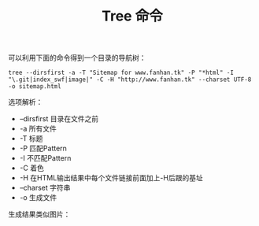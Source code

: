 #+OPTIONS: ^:{} _:{} num:t toc:t \n:nil
#+include "../../template.org"
#+title: Tree 命令
可以利用下面的命令得到一个目录的导航树：
#+begin_example
tree --dirsfirst -a -T "Sitemap for www.fanhan.tk" -P "*html" -I "\.git|index_swf|image|" -C -H "http://www.fanhan.tk" --charset UTF-8  -o sitemap.html
#+end_example

选项解析：
 * --dirsfirst 目录在文件之前
 * -a 所有文件
 * -T 标题
 * -P 匹配Pattern
 * -I 不匹配Pattern
 * -C 着色
 * -H 在HTML输出结果中每个文件链接前面加上-H后跟的基址
 * --charset 字符串
 * -o 生成文件

生成结果类似图片：
#+BEGIN_CENTER
[[./images/Screenshot.png]]
#+END_CENTER
#+BEGIN_HTML
<script src="../../Layout/JS/disqus-comment.js"></script>
<div id="disqus_thread">
</div>
#+END_HTML
